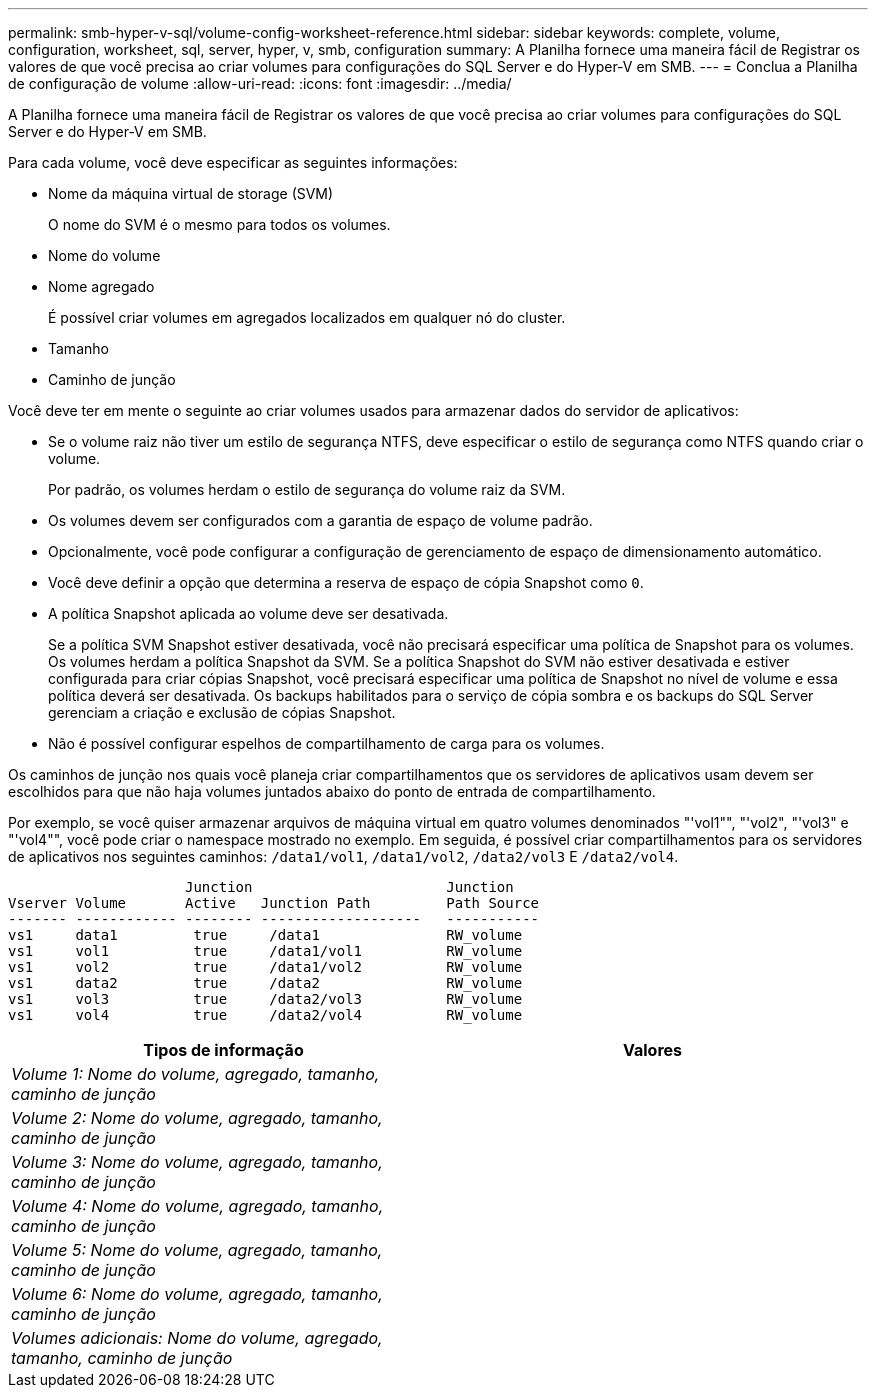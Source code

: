 ---
permalink: smb-hyper-v-sql/volume-config-worksheet-reference.html 
sidebar: sidebar 
keywords: complete, volume, configuration, worksheet, sql, server, hyper, v, smb, configuration 
summary: A Planilha fornece uma maneira fácil de Registrar os valores de que você precisa ao criar volumes para configurações do SQL Server e do Hyper-V em SMB. 
---
= Conclua a Planilha de configuração de volume
:allow-uri-read: 
:icons: font
:imagesdir: ../media/


[role="lead"]
A Planilha fornece uma maneira fácil de Registrar os valores de que você precisa ao criar volumes para configurações do SQL Server e do Hyper-V em SMB.

Para cada volume, você deve especificar as seguintes informações:

* Nome da máquina virtual de storage (SVM)
+
O nome do SVM é o mesmo para todos os volumes.

* Nome do volume
* Nome agregado
+
É possível criar volumes em agregados localizados em qualquer nó do cluster.

* Tamanho
* Caminho de junção


Você deve ter em mente o seguinte ao criar volumes usados para armazenar dados do servidor de aplicativos:

* Se o volume raiz não tiver um estilo de segurança NTFS, deve especificar o estilo de segurança como NTFS quando criar o volume.
+
Por padrão, os volumes herdam o estilo de segurança do volume raiz da SVM.

* Os volumes devem ser configurados com a garantia de espaço de volume padrão.
* Opcionalmente, você pode configurar a configuração de gerenciamento de espaço de dimensionamento automático.
* Você deve definir a opção que determina a reserva de espaço de cópia Snapshot como `0`.
* A política Snapshot aplicada ao volume deve ser desativada.
+
Se a política SVM Snapshot estiver desativada, você não precisará especificar uma política de Snapshot para os volumes. Os volumes herdam a política Snapshot da SVM. Se a política Snapshot do SVM não estiver desativada e estiver configurada para criar cópias Snapshot, você precisará especificar uma política de Snapshot no nível de volume e essa política deverá ser desativada. Os backups habilitados para o serviço de cópia sombra e os backups do SQL Server gerenciam a criação e exclusão de cópias Snapshot.

* Não é possível configurar espelhos de compartilhamento de carga para os volumes.


Os caminhos de junção nos quais você planeja criar compartilhamentos que os servidores de aplicativos usam devem ser escolhidos para que não haja volumes juntados abaixo do ponto de entrada de compartilhamento.

Por exemplo, se você quiser armazenar arquivos de máquina virtual em quatro volumes denominados "'vol1"", "'vol2", "'vol3" e "'vol4"", você pode criar o namespace mostrado no exemplo. Em seguida, é possível criar compartilhamentos para os servidores de aplicativos nos seguintes caminhos: `/data1/vol1`, `/data1/vol2`, `/data2/vol3` E `/data2/vol4`.

[listing]
----

                     Junction                       Junction
Vserver Volume       Active   Junction Path         Path Source
------- ------------ -------- -------------------   -----------
vs1     data1         true     /data1               RW_volume
vs1     vol1          true     /data1/vol1          RW_volume
vs1     vol2          true     /data1/vol2          RW_volume
vs1     data2         true     /data2               RW_volume
vs1     vol3          true     /data2/vol3          RW_volume
vs1     vol4          true     /data2/vol4          RW_volume
----
|===
| Tipos de informação | Valores 


 a| 
_Volume 1: Nome do volume, agregado, tamanho, caminho de junção_
 a| 



 a| 
_Volume 2: Nome do volume, agregado, tamanho, caminho de junção_
 a| 



 a| 
_Volume 3: Nome do volume, agregado, tamanho, caminho de junção_
 a| 



 a| 
_Volume 4: Nome do volume, agregado, tamanho, caminho de junção_
 a| 



 a| 
_Volume 5: Nome do volume, agregado, tamanho, caminho de junção_
 a| 



 a| 
_Volume 6: Nome do volume, agregado, tamanho, caminho de junção_
 a| 



 a| 
_Volumes adicionais: Nome do volume, agregado, tamanho, caminho de junção_
 a| 

|===